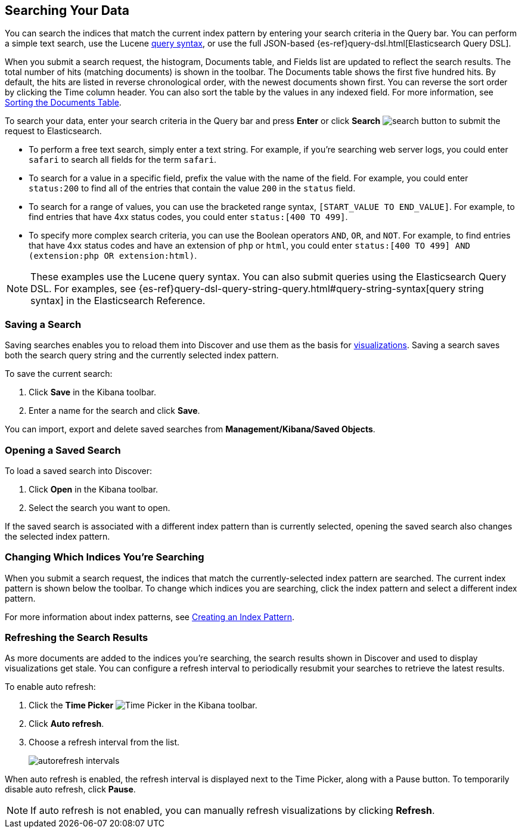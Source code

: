 [[search]]
== Searching Your Data
You can search the indices that match the current index pattern by entering
your search criteria in the Query bar. You can perform a simple text search,
use the Lucene https://lucene.apache.org/core/2_9_4/queryparsersyntax.html[
query syntax], or use the full JSON-based {es-ref}query-dsl.html[Elasticsearch
Query DSL].

When you submit a search request, the histogram, Documents table, and Fields
list are updated to reflect the search results. The total number of hits
(matching documents) is shown in the toolbar. The Documents table shows the
first five hundred hits. By default, the hits are listed in reverse
chronological order, with the newest documents shown first. You can reverse
the sort order by clicking the Time column header. You can also sort the table
by the values in any indexed field. For more information, see <<sorting,
Sorting the Documents Table>>.

To search your data, enter your search criteria in the Query bar and
press *Enter* or click *Search* image:images/search-button.jpg[] to submit
the request to Elasticsearch.

* To perform a free text search, simply enter a text string. For example, if
you're searching web server logs, you could enter `safari` to search all
fields for the term `safari`.

* To search for a value in a specific field, prefix the value with the name
of the field. For example, you could enter `status:200` to find all of
the entries that contain the value `200` in the `status` field.

* To search for a range of values, you can use the bracketed range syntax,
`[START_VALUE TO END_VALUE]`. For example, to find entries that have 4xx
status codes, you could enter `status:[400 TO 499]`.

* To specify more complex search criteria, you can use the Boolean operators
`AND`, `OR`, and `NOT`. For example, to find entries that have 4xx status
codes and have an extension of `php` or `html`, you could enter `status:[400 TO
499] AND (extension:php OR extension:html)`.

NOTE: These examples use the Lucene query syntax. You can also submit queries
using the Elasticsearch Query DSL. For examples, see 
{es-ref}query-dsl-query-string-query.html#query-string-syntax[query string syntax]
in the Elasticsearch Reference.

[float]
[[save-search]]
=== Saving a Search
Saving searches enables you to reload them into Discover and use them as the basis
for <<visualize, visualizations>>. Saving a search saves both the search query string
and the currently selected index pattern.

To save the current search:

. Click *Save* in the Kibana toolbar.
. Enter a name for the search and click *Save*.

You can import, export and delete saved searches from *Management/Kibana/Saved Objects*. 

[float]
[[load-search]]
=== Opening a Saved Search
To load a saved search into Discover:

. Click *Open* in the Kibana toolbar.
. Select the search you want to open.

If the saved search is associated with a different index pattern than is currently
selected, opening the saved search also changes the selected index pattern.

[float]
[[select-pattern]]
=== Changing Which Indices You're Searching
When you submit a search request, the indices that match the currently-selected
index pattern are searched. The current index pattern is shown below the toolbar.
To change which indices you are searching, click the index pattern and select a
different index pattern. 

For more information about index patterns, see <<settings-create-pattern,
Creating an Index Pattern>>.

[float]
[[autorefresh]]
=== Refreshing the Search Results
As more documents are added to the indices you're searching, the search results
shown in Discover and used to display visualizations get stale. You can
configure a refresh interval to periodically resubmit your searches to
retrieve the latest results.  

To enable auto refresh:

. Click the *Time Picker* image:images/time-picker.jpg[Time Picker] in the
Kibana toolbar.
. Click *Auto refresh*.
. Choose a refresh interval from the list.
+
image::images/autorefresh-intervals.png[]

When auto refresh is enabled, the refresh interval is displayed next to the
Time Picker, along with a Pause button. To temporarily disable auto refresh,
click *Pause*.

NOTE: If auto refresh is not enabled, you can manually refresh visualizations
by clicking *Refresh*.


